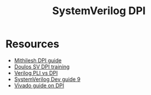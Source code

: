 #+TITLE: SystemVerilog DPI

* Resources
- [[https://methi1999.github.io/2020/07/08/dpi.html][Mithilesh DPI guide]]
- [[https://www.doulos.com/knowhow/systemverilog/systemverilog-tutorials/systemverilog-dpi-tutorial/][Doulos SV DPI training]]
- [[https://sutherland-hdl.com/papers/2004-SNUG-paper_Verilog_PLI_versus_SystemVerilog_DPI.pdf][Verilog PLI vs DPI]]
- [[https://systemverilog.dev/9.html][SystemVerilog Dev guide 9]]
- [[https://docs.xilinx.com/r/en-US/ug900-vivado-logic-simulation/Supported-Data-Types][Vivado guide on DPI]]

